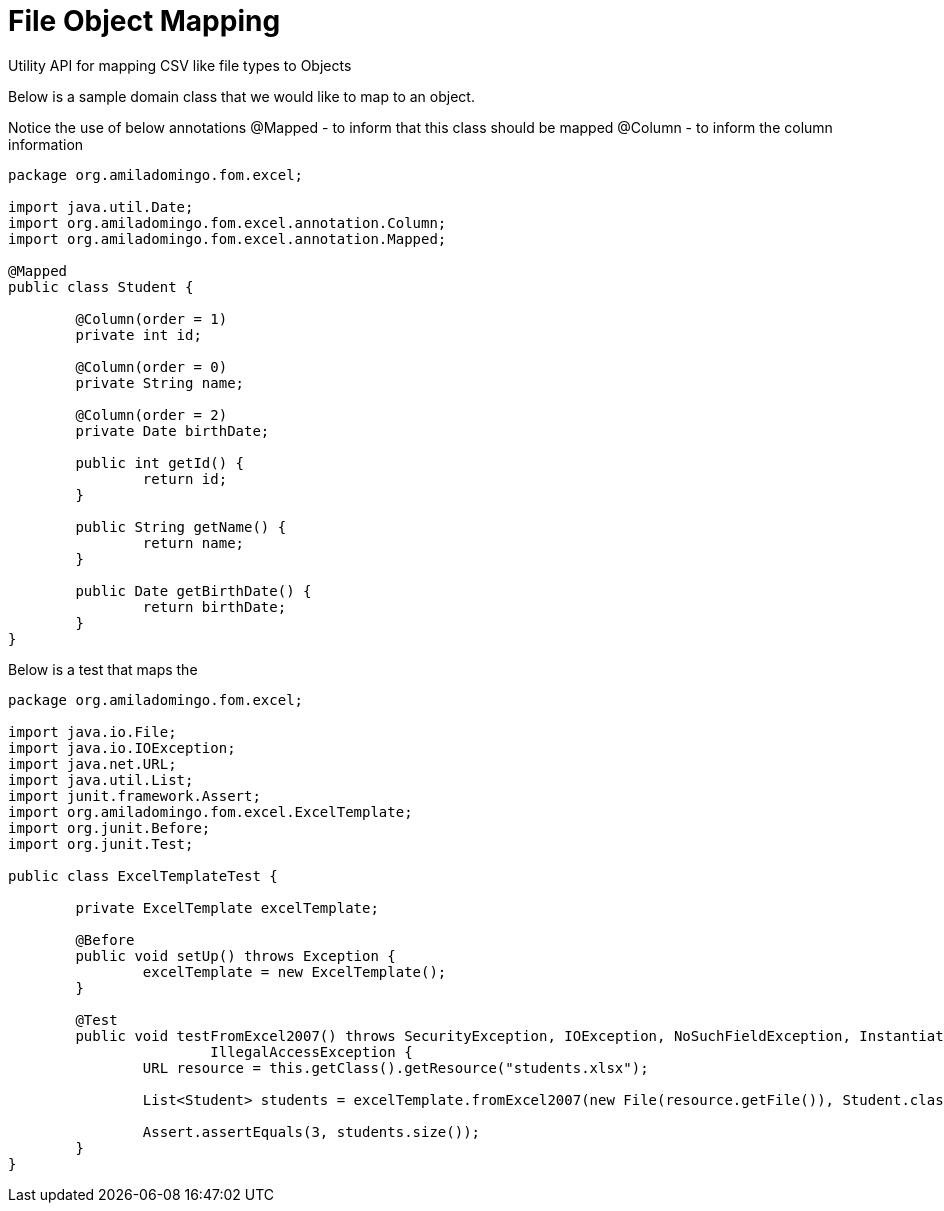 = File Object Mapping

Utility API for mapping CSV like file types to Objects

Below is a sample domain class that we would like to map to an object. 

Notice the use of below annotations
	@Mapped - to inform that this class should be mapped
	@Column - to inform the column information

[source,java,indent=0]
----
	package org.amiladomingo.fom.excel;

	import java.util.Date;
	import org.amiladomingo.fom.excel.annotation.Column;
	import org.amiladomingo.fom.excel.annotation.Mapped;

	@Mapped
	public class Student {

		@Column(order = 1)
		private int id;

		@Column(order = 0)
		private String name;

		@Column(order = 2)
		private Date birthDate;

		public int getId() {
			return id;
		}

		public String getName() {
			return name;
		}

		public Date getBirthDate() {
			return birthDate;
		}
	}
----

Below is a test that maps the 

[source,java,indent=0]
----
	package org.amiladomingo.fom.excel;

	import java.io.File;
	import java.io.IOException;
	import java.net.URL;
	import java.util.List;
	import junit.framework.Assert;
	import org.amiladomingo.fom.excel.ExcelTemplate;
	import org.junit.Before;
	import org.junit.Test;

	public class ExcelTemplateTest {

		private ExcelTemplate excelTemplate;

		@Before
		public void setUp() throws Exception {
			excelTemplate = new ExcelTemplate();
		}

		@Test
		public void testFromExcel2007() throws SecurityException, IOException, NoSuchFieldException, InstantiationException,
				IllegalAccessException {
			URL resource = this.getClass().getResource("students.xlsx");

			List<Student> students = excelTemplate.fromExcel2007(new File(resource.getFile()), Student.class);

			Assert.assertEquals(3, students.size());
		}
	}
----
